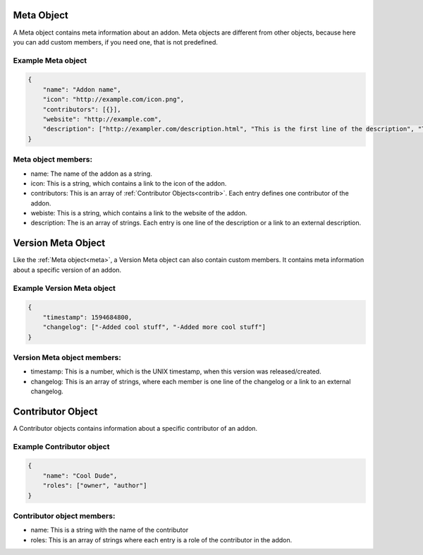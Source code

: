.. _meta:

Meta Object
===========

A Meta object contains meta information about an addon. Meta objects are different from other objects, because here you can add custom members, if you need one, that is not predefined.

Example Meta object
###################

.. code-block:: json

    {
        "name": "Addon name",
        "icon": "http://example.com/icon.png",
        "contributors": [{}],
        "website": "http://example.com",
        "description": ["http://exampler.com/description.html", "This is the first line of the description", "This is the second line"]
    }

Meta object members:
####################

- name: The name of the addon as a string.
- icon: This is a string, which contains a link to the icon of the addon.
- contributors: This is an array of :ref:`Contributor Objects<contrib>`. Each entry defines one contributor of the addon.
- webiste: This is a string, which contains a link to the website of the addon.
- description: The is an array of strings. Each entry is one line of the description or a link to an external description.

.. _vmeta:

Version Meta Object
===================

Like the :ref:`Meta object<meta>`, a Version Meta object can also contain custom members. It contains meta information about a specific version of an addon.

Example Version Meta object
###########################

.. code-block:: json

    {
        "timestamp": 1594684800,
        "changelog": ["-Added cool stuff", "-Added more cool stuff"]
    }

Version Meta object members:
############################

- timestamp: This is a number, which is the UNIX timestamp, when this version was released/created.
- changelog: This is an array of strings, where each member is one line of the changelog or a link to an external changelog.

.. _contrib:

Contributor Object
==================

A Contributor objects contains information about a specific contributor of an addon.

Example Contributor object
##########################

.. code-block:: json

    {
        "name": "Cool Dude",
        "roles": ["owner", "author"]
    }

Contributor object members:
###########################

- name: This is a string with the name of the contributor
- roles: This is an array of strings where each entry is a role of the contributor in the addon.
